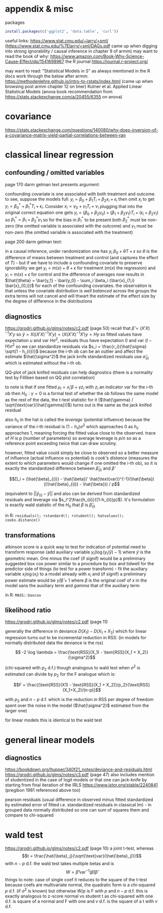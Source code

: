 :PROPERTIES:
#+TITLE: stats
#+PROPERTY: header-args:R :session *R:stats:* :eval never-export :exports code
#+PROPERTY: header-args:python :session *Python[stats]* :eval never-export :exports code
#+EXPORT_EXCLUDE_TAGS: noexport
#+OPTIONS: num:nil
#+OPTIONS: ^:nil
#+OPTIONS: tex:imagemagick
:END:
* appendix & misc
packages
#+begin_src R
  install.packages(c('ggplot2', 'data.table', 'curl'))
#+end_src

useful links:
https://www.stat.cmu.edu/~larry/=sml/ (https://www.stat.cmu.edu/%7Elarry/=sml/DAGs.pdf came up when digging into strong ignorability / causal inference in chapter 9  of armm)
may want to read the book of why: https://www.amazon.com/Book-Why-Science-Cause-Effect/dp/1541698967
the R journal https://journal.r-project.org/

may want to read: "Statistical Models in S" as always mentioned in the R docs
work through the below after armm:
https://methodenlehre.github.io/intro-to-rstats/index.html (came up when browsing post armm chapter 12 on lmer)
Kutner et al. Applied Linear Statistical Models (anova book recommendation from https://stats.stackexchange.com/a/20455/6355 on anova)
* covariance
https://stats.stackexchange.com/questions/140080/why-does-inversion-of-a-covariance-matrix-yield-partial-correlations-between-ran

* classical linear regression
** confounding / omitted variables
page 170 darm gelman text presents argument:

confounding covariate is one associated with both treatment and outcome. to see, suppose the models full: $y_i = \beta_0 + \beta_1 T_i + \beta_2 x_i + \epsilon_i$ then omit $x_i$ to get $y_i = \beta_0^* + \beta_1^* T_i + \epsilon_i$. Consider $x_i = \gamma_0 + \gamma_1 T_i + \nu_i$
plugging that into the original correct equation one gets $y_i = (\beta_0 + \beta_2 \gamma_0) + (\beta_1 + \beta_2 \gamma_1) T_i + (\epsilon_i + \beta_2 \nu_i)$ so $\beta_1^* = \beta_1 + \beta_2^* \gamma_1$
so for the bias in $\beta_1^*$ to be present  both $\beta_2^*$ must be non-zero (the omitted variable is associated with the outcome) and $\gamma_1$ must be non-zero (the omitted variable is associated with the treatment)

page 200 darm gelman text:

in a causal inference, under randomization one has $y_i ~ \beta_0 + \theta T + \epsilon$ so $\theta$ is the difference of means between treatment and control (and captures the effect of $T$) - but if we have to include a confounding covariate to preserve ignorability we get
$y_i = m(x) + \theta + \epsilon$ for treatment ($m(x)$ the regression) and $y_i = m(x) + \epsilon$ for control and the difference of averages now results in $\hat{\theta} = \bar{y_1} - \bar{y_0} - \sum_i \beta_i (\bar{x}_{1,i} \bar{x}_{0,i})$ for each of the confounding covariates.
the observation is that unless the covariate distribution is /well balanced/ across the groups the extra terms will not cancel and will thwart the estimate of the effect size by the degree of difference in the distributions
** diagnostics
https://grodri.github.io/glms/notes/c2.pdf (page 50)
recall that $\hat{\beta} = (X'X)^{-1} X'y$ so $\hat{y} = X ((X'X)^{-1} X'y) = (X (X'X)^{-1} X')y = Hy$ so fitted values have expectation $u$ and var $H \sigma^2$, residuals thus have expectation 0 and var $(I-H)\sigma^2$ so we can standardize residuals via $s_i = \frac{r_i}{\hat{\sigma} \sqrt(1 - h_{ii})}$
because the i-th ob can be an outlier and affect the estimate $\hat{\sigma^2}$ the jack knife standardized residuals use $\hat{\sigma}_{(i)}$ which is estimated without the i-th ob.

QQ-plot of jack knifed residuals can help diagnostics (there is a normality test by Filliben based on QQ plot correlation)

to note is that if one fitted $\mu_i = x_i' \beta + \gamma z_i$ with $z_i$ an indicator var for the i-th ob then $H_0: \gamma = 0$ is a formal test of whether the ob follows the same model as the rest of the data, the t-test statistic for it ($\hat{\gamma} / \sqrt(\text{var}(\hat{\gamma}))$) turns out is the same as the jack knifed residual

also $h_{ii}$ in the hat is called the /leverage/ (potential influence) because the variance of the i-th residual is $(1 - h_{ii}) \sigma^2$ which approaches 0 as $h_{ii}$ approaches 1, meaning forcing the fitted value close to the observed. trace of $H$ is $p$ (number of parameters) so average leverage is $p / n$ so as a reference point exceeding twice that can draw scrutiny.

however, fitted value could simply be close to observed so a better measure of influence (actual influence vs potential) is /cook's distance/ (measures the extent to which parameters would change if one omitted the i-th ob), so it is exactly the standardized difference between $\hat{\beta}_{(i)}$ and $\hat{\beta}$

$$D_i = (\hat{\beta}_{(i)} - \hat{\beta})' \hat{\text{var}}^{-1}(\hat{\beta}) ((\hat{\beta}_{(i)} - \hat{\beta})) / p$$

(equivalent to $||\hat{y}_{(i)} - \hat{y}||$ and also can be derived from standardized residuals and leverage via $s_i^2\frac{h_{ii}}{(1-h_{ii})p}$). It's formulation is exactly wald statistic of the $H_0$ that $\beta$ is $\hat{\beta}_{(i)}$

in R: ~residuals(); rstandard(); rstudent(); hatvalues(); cooks.distance()~
** transformations
atkinson score is a quick way to test for indication of potential need to transform response (add auxiliary variable $y_i (\log(y_i / \tilde{y}) - 1)$ where $\tilde{y}$ is the geometric mean. One minus the coef (if signif) would be a preliminary suggested box cox power
similar to a procedure by box and tidwell for the predictor side of things (to test for a power transform) - fit the auxiliary variable $x_i \log(x_i)$ to a model already with $x_i$ and (if signif) a preliminary power estimate would be $\hat{\gamma} / \hat{\beta} +1$ where $\beta$ is the original coef of $x$ in the model sans the auxiliary term and $gamma$ that of the auxiliary term

in R: ~MASS::boxcox~
** likelihood ratio
https://grodri.github.io/glms/notes/c2.pdf (page 11)

generally the difference in deviance $D(X_1) - D(X_1 + X_2)$ which for linear regression turns out to be incremental reduction in RSS:
(in models for normally distributed data the deviance is the rss)

$$ -2 \log \lambda = \frac{\text{RSS}(X_1) - \text{RSS}(X_1 + X_2)}{\sigma^2}$$

(chi-squared with $p_2$ d.f.)  though analogous to wald test when $\sigma^2$ is estimated can divide by $p_2$ for the F analogue which is:

$$F = \frac{(\text{RSS}(X1) - \text{RSS}(X_1 + X_2))/p_2}{\text{RSS}(X_1+X_2)/(n-p)}$$

with $p_2$ and $n-p$ d.f. which is the reduction in RSS per degree of freedom spent over the noise in the model ($\hat{\sigma^2}$ estimated from the larger one)

for linear models this is identical to the wald test
* general linear models
** diagnostics
https://bookdown.org/ltupper/340f21_notes/deviance-and-residuals.html
https://grodri.github.io/glms/notes/c3.pdf (page 47) also includes mention of studentized in the case of logit models or that one can jack-knife by starting from final iteration of the IRLS
https://www.jstor.org/stable/2240841 (pregibon 1981 referenced above too)

pearson residuals (usual difference in observed minus fitted standardized by estimated error of fitted i.e. standardized residuals in classical lm) - in grouped data normally distributed so one can sum of squares them and compare to chi-squared

* wald test
https://grodri.github.io/glms/notes/c2.pdf (page 10)
a joint t-test, whereas $$t = \frac{\hat{\beta}_j}{\sqrt(\text{var}(\hat{\beta}_j))}$$ with $n - p$ d.f. the wald test takes multiple betas and is  $$W = \hat{\beta}' \text{var}^{-1}(\hat{\beta}) \hat{\beta}$$
things to note:
case of single coef it reduces to the square of the t-test
because coefs are multivariate normal, the quadratic form is a chi-squared $p$ d.f.  (if $\sigma^2$ is known) but otherwise $W/p$ is F with $p$ and $n-p$ d.f.
this is exactly analogous to z-score normal vs student t as chi-squared with one d.f. is square of a normal and F with one and $v$ d.f. is the square of a t with $v$ d.f.
